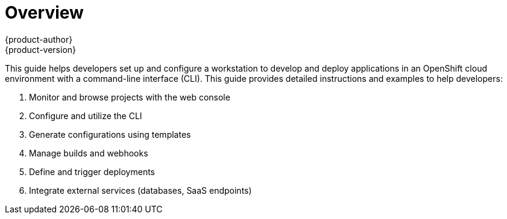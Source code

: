 = Overview
{product-author}
{product-version}
:data-uri:
:icons:
:experimental:

This guide helps developers set up and configure a workstation to develop and deploy applications in an OpenShift cloud environment with a command-line interface (CLI). This guide provides detailed instructions and examples to help developers:

. Monitor and browse projects with the web console
. Configure and utilize the CLI
. Generate configurations using templates
. Manage builds and webhooks
. Define and trigger deployments
. Integrate external services (databases, SaaS endpoints)
